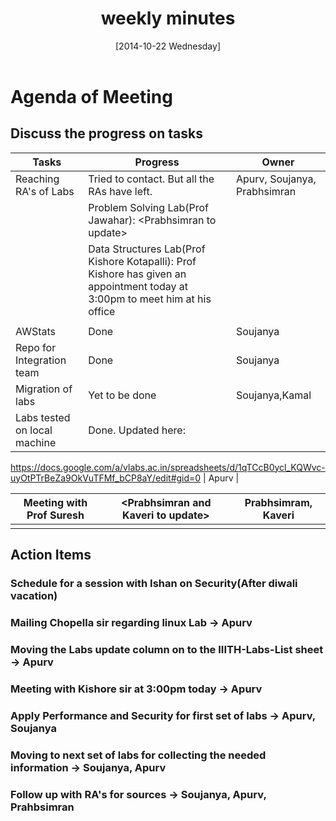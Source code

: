 #+Title:  weekly minutes 
#+Date:   [2014-10-22 Wednesday]

* Agenda of Meeting
** Discuss the progress on tasks

| Tasks                        | Progress                                                                                                                      | Owner                        |
|------------------------------+-------------------------------------------------------------------------------------------------------------------------------+------------------------------|
| Reaching RA's of Labs        | Tried to contact. But all the RAs have left.                                                                                                    | Apurv, Soujanya, Prabhsimran |
|                              | Problem Solving Lab(Prof Jawahar): <Prabhsimran to update>                                                                    |                              |
|                              | Data Structures Lab(Prof Kishore Kotapalli): Prof Kishore has given an appointment today at 3:00pm to meet him at his office  |                              |
|                              |                                                                                                                               |                              |
|------------------------------+-------------------------------------------------------------------------------------------------------------------------------+------------------------------|
| AWStats                      | Done                                                                                                                          | Soujanya                     |
|------------------------------+-------------------------------------------------------------------------------------------------------------------------------+------------------------------|
| Repo for Integration team    | Done                                                                                                                          | Soujanya                     |
|------------------------------+-------------------------------------------------------------------------------------------------------------------------------+------------------------------|
| Migration of labs            | Yet to be done                                                                                                                | Soujanya,Kamal               |
|------------------------------+-------------------------------------------------------------------------------------------------------------------------------+------------------------------|
| Labs tested on local machine | Done. Updated here:
 https://docs.google.com/a/vlabs.ac.in/spreadsheets/d/1qTCcB0ycl_KQWvc-uyOtPTrBeZa9OkVuTFMf_bCP8aY/edit#gid=0                                                                                                         | Apurv                        |
|------------------------------+-------------------------------------------------------------------------------------------------------------------------------+------------------------------|
| Meeting with Prof Suresh     | <Prabhsimran and Kaveri to update>                                                                                            | Prabhsimram, Kaveri          |
|------------------------------+-------------------------------------------------------------------------------------------------------------------------------+------------------------------|
|                              |                                                                                                                               |                              |

** Action Items

*** Schedule for a session with Ishan on Security(After diwali vacation)
*** Mailing Chopella sir regarding linux Lab -> Apurv
*** Moving the Labs update column on to the IIITH-Labs-List sheet -> Apurv
*** Meeting with Kishore sir at 3:00pm today -> Apurv
*** Apply Performance and Security for first set of labs -> Apurv, Soujanya
*** Moving to next set of labs for collecting the needed information -> Soujanya, Apurv
*** Follow up with RA's for sources -> Soujanya, Apurv, Prahbsimran 



